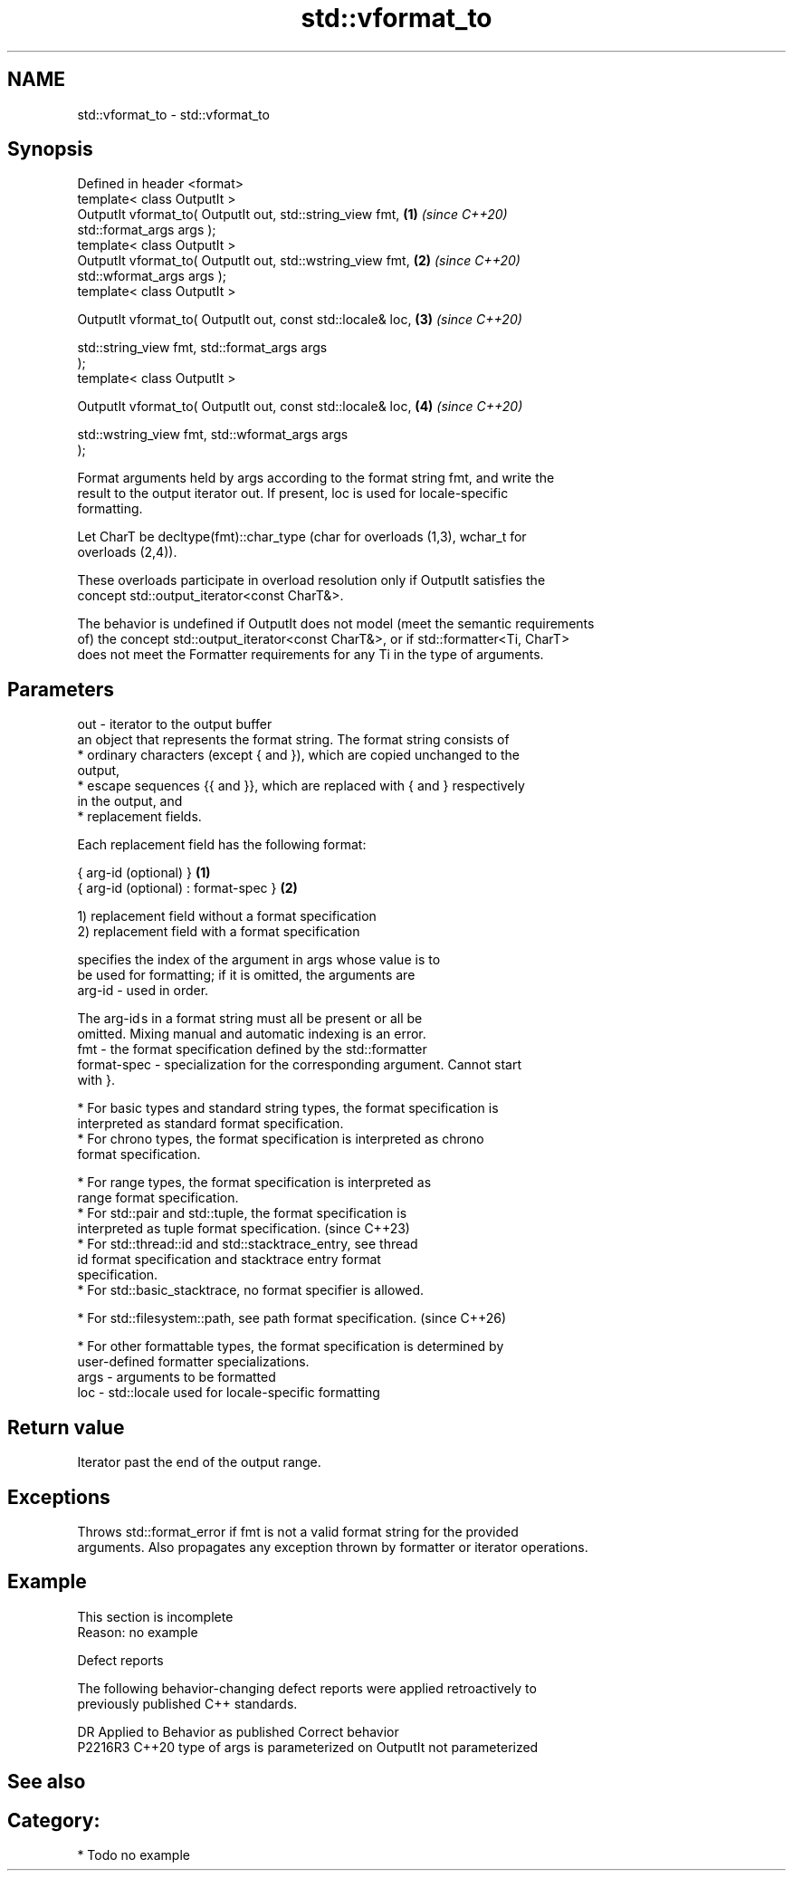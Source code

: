 .TH std::vformat_to 3 "2024.06.10" "http://cppreference.com" "C++ Standard Libary"
.SH NAME
std::vformat_to \- std::vformat_to

.SH Synopsis
   Defined in header <format>
   template< class OutputIt >
   OutputIt vformat_to( OutputIt out, std::string_view fmt,           \fB(1)\fP \fI(since C++20)\fP
   std::format_args args );
   template< class OutputIt >
   OutputIt vformat_to( OutputIt out, std::wstring_view fmt,          \fB(2)\fP \fI(since C++20)\fP
   std::wformat_args args );
   template< class OutputIt >

   OutputIt vformat_to( OutputIt out, const std::locale& loc,         \fB(3)\fP \fI(since C++20)\fP

                        std::string_view fmt, std::format_args args
   );
   template< class OutputIt >

   OutputIt vformat_to( OutputIt out, const std::locale& loc,         \fB(4)\fP \fI(since C++20)\fP

                        std::wstring_view fmt, std::wformat_args args
   );

   Format arguments held by args according to the format string fmt, and write the
   result to the output iterator out. If present, loc is used for locale-specific
   formatting.

   Let CharT be decltype(fmt)::char_type (char for overloads (1,3), wchar_t for
   overloads (2,4)).

   These overloads participate in overload resolution only if OutputIt satisfies the
   concept std::output_iterator<const CharT&>.

   The behavior is undefined if OutputIt does not model (meet the semantic requirements
   of) the concept std::output_iterator<const CharT&>, or if std::formatter<Ti, CharT>
   does not meet the Formatter requirements for any Ti in the type of arguments.

.SH Parameters

   out  - iterator to the output buffer
          an object that represents the format string. The format string consists of
            * ordinary characters (except { and }), which are copied unchanged to the
              output,
            * escape sequences {{ and }}, which are replaced with { and } respectively
              in the output, and
            * replacement fields.

          Each replacement field has the following format:

          { arg-id (optional) }               \fB(1)\fP
          { arg-id (optional) : format-spec } \fB(2)\fP

          1) replacement field without a format specification
          2) replacement field with a format specification

                        specifies the index of the argument in args whose value is to
                        be used for formatting; if it is omitted, the arguments are
          arg-id      - used in order.

                        The arg-id s in a format string must all be present or all be
                        omitted. Mixing manual and automatic indexing is an error.
   fmt  -               the format specification defined by the std::formatter
          format-spec - specialization for the corresponding argument. Cannot start
                        with }.

            * For basic types and standard string types, the format specification is
              interpreted as standard format specification.
            * For chrono types, the format specification is interpreted as chrono
              format specification.

            * For range types, the format specification is interpreted as
              range format specification.
            * For std::pair and std::tuple, the format specification is
              interpreted as tuple format specification.                  (since C++23)
            * For std::thread::id and std::stacktrace_entry, see thread
              id format specification and stacktrace entry format
              specification.
            * For std::basic_stacktrace, no format specifier is allowed.

            * For std::filesystem::path, see path format specification.   (since C++26)

            * For other formattable types, the format specification is determined by
              user-defined formatter specializations.
   args - arguments to be formatted
   loc  - std::locale used for locale-specific formatting

.SH Return value

   Iterator past the end of the output range.

.SH Exceptions

   Throws std::format_error if fmt is not a valid format string for the provided
   arguments. Also propagates any exception thrown by formatter or iterator operations.

.SH Example

    This section is incomplete
    Reason: no example

   Defect reports

   The following behavior-changing defect reports were applied retroactively to
   previously published C++ standards.

     DR    Applied to           Behavior as published           Correct behavior
   P2216R3 C++20      type of args is parameterized on OutputIt not parameterized

.SH See also

.SH Category:
     * Todo no example
